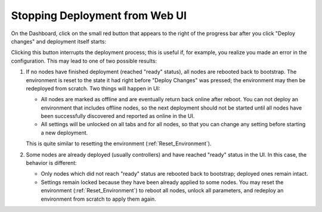 .. _Stop_Deployment:

Stopping Deployment from Web UI
-------------------------------

On the Dashboard, click on the small red button that appears to the
right of the progress bar after you click "Deploy changes" and
deployment itself starts:

.. image:: /_images/stop_deployment_button.png
  :align: center
  :width: 70%

Clicking this button interrupts the deployment process;
this is useful if, for example, you realize you made an error in the configuration.
This may lead to one of two possible results:

#. If no nodes have finished deployment (reached "ready" status),
   all nodes are rebooted back to bootstrap.
   The environment is reset to the state it had
   right before "Deploy Changes" was pressed;
   the environment may then be redeployed from scratch.
   Two things will happen in UI:

   * All nodes are marked as offline
     and are eventually return back online after reboot.
     You can not deploy an environment that includes offline nodes,
     so the next deployment should not be started
     until all nodes have been successfully discovered
     and reported as online in the UI.
   * All settings will be unlocked on all tabs and for all nodes,
     so that you can change any setting before starting a new deployment.

   This is quite similar to resetting the environment (:ref:`Reset_Environment`).

#. Some nodes are already deployed (usually controllers)
   and have reached "ready" status in the UI.
   In this case, the behavior is different:

   * Only nodes which did not reach "ready" status are rebooted
     back to bootstrap; deployed ones remain intact.
   * Settings remain locked
     because they have been already applied to some nodes.
     You may reset the environment (:ref:`Reset_Environment`)
     to reboot all nodes, unlock all parameters,
     and redeploy an environment from scratch to apply them again.

